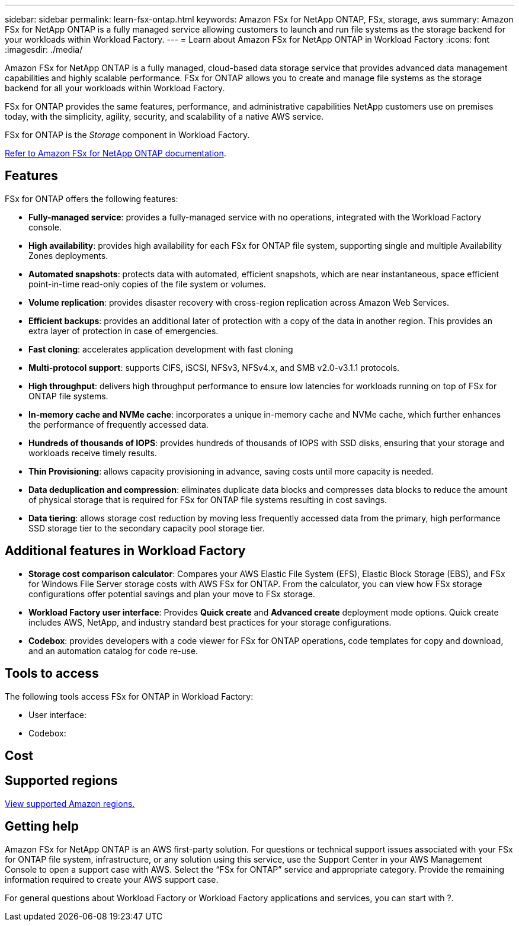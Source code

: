 ---
sidebar: sidebar
permalink: learn-fsx-ontap.html
keywords: Amazon FSx for NetApp ONTAP, FSx, storage, aws
summary: Amazon FSx for NetApp ONTAP is a fully managed service allowing customers to launch and run file systems as the storage backend for your workloads within Workload Factory. 
---
= Learn about Amazon FSx for NetApp ONTAP in Workload Factory
:icons: font
:imagesdir: ./media/

[.lead]
Amazon FSx for NetApp ONTAP is a fully managed, cloud-based data storage service that provides advanced data management capabilities and highly scalable performance. FSx for ONTAP allows you to create and manage file systems as the storage backend for all your workloads within Workload Factory. 

FSx for ONTAP provides the same features, performance, and administrative capabilities NetApp customers use on premises today, with the simplicity, agility, security, and scalability of a native AWS service.

FSx for ONTAP is the _Storage_ component in Workload Factory.

link:https://docs.aws.amazon.com/fsx/latest/ONTAPGuide/what-is-fsx-ontap.html[Refer to Amazon FSx for NetApp ONTAP documentation^]. 

== Features
FSx for ONTAP offers the following features:

* *Fully-managed service*: provides a fully-managed service with no operations, integrated with the Workload Factory console. 
* *High availability*: provides high availability for each FSx for ONTAP file system, supporting single and multiple Availability Zones deployments. 
* *Automated snapshots*: protects data with automated, efficient snapshots, which are near instantaneous, space efficient point-in-time read-only copies of the file system or volumes. 
* *Volume replication*: provides disaster recovery with cross-region replication across Amazon Web Services. 
* *Efficient backups*: provides an additional later of protection with a copy of the data in another region. This provides an extra layer of protection in case of emergencies. 
* *Fast cloning*: accelerates application development with fast cloning
* *Multi-protocol support*: supports CIFS, iSCSI, NFSv3, NFSv4.x, and SMB v2.0-v3.1.1 protocols. 
* *High throughput*: delivers high throughput performance to ensure low latencies for workloads running on top of FSx for ONTAP file systems. 
* *In-memory cache and NVMe cache*: incorporates a unique in-memory cache and NVMe cache, which further enhances the performance of frequently accessed data.  
* *Hundreds of thousands of IOPS*: provides hundreds of thousands of IOPS with SSD disks, ensuring that your storage and workloads receive timely results.
* *Thin Provisioning*: allows capacity provisioning in advance, saving costs until more capacity is needed.  
* *Data deduplication and compression*: eliminates duplicate data blocks and compresses data blocks to reduce the amount of physical storage that is required for FSx for ONTAP file systems resulting in cost savings. 
* *Data tiering*: allows storage cost reduction by moving less frequently accessed data from the primary, high performance SSD storage tier to the secondary capacity pool storage tier. 

== Additional features in Workload Factory

* *Storage cost comparison calculator*: Compares your AWS Elastic File System (EFS), Elastic Block Storage (EBS), and FSx for Windows File Server storage costs with AWS FSx for ONTAP. From the calculator, you can view how FSx storage configurations offer potential savings and plan your move to FSx storage.
* *Workload Factory user interface*: Provides *Quick create* and *Advanced create* deployment mode options. Quick create includes AWS, NetApp, and industry standard best practices for your storage configurations.
* *Codebox*: provides developers with a code viewer for FSx for ONTAP operations, code templates for copy and download, and an automation catalog for code re-use.

== Tools to access
The following tools access FSx for ONTAP in Workload Factory:

* User interface: 
* Codebox: 

== Cost


== Supported regions

https://aws.amazon.com/about-aws/global-infrastructure/regional-product-services/[View supported Amazon regions.^]

== Getting help
Amazon FSx for NetApp ONTAP is an AWS first-party solution. For questions or technical support issues associated with your FSx for ONTAP file system, infrastructure, or any solution using this service, use the Support Center in your AWS Management Console to open a support case with AWS. Select the “FSx for ONTAP” service and appropriate category. Provide the remaining information required to create your AWS support case.

For general questions about Workload Factory or Workload Factory applications and services, you can start with ?.